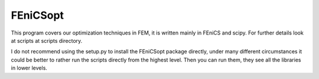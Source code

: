 
FEniCSopt
--------

This program covers our optimization techniques in FEM,
it is written mainly in FEniCS and scipy.
For further details look at scripts at scripts directory.

I do not recommend using the setup.py to install the FEniCSopt package directly,
under many different circumstances it could be better to rather run the
scripts directly from the highest level. Then you can run them, they see
all the libraries in lower levels.

